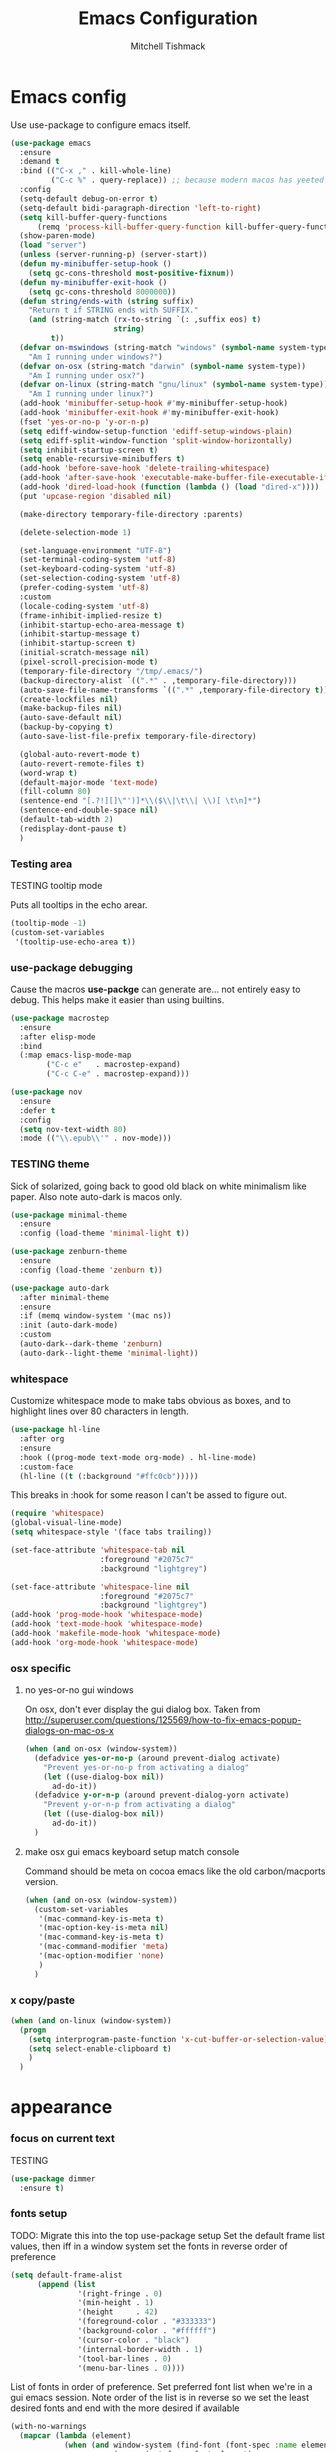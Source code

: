#+TITLE: Emacs Configuration
#+AUTHOR: Mitchell Tishmack
#+STARTUP: hidestars
#+STARTUP: odd
#+BABEL: :cache yes
#+PROPERTY: header-args :cache yes
#+PROPERTY: header-args :padline no
#+PROPERTY: header-args :mkdirp yes
#+PROPERTY: header-args :comments no
#+PROPERTY: header-args :results replace

* Emacs config

Use use-package to configure emacs itself.

#+BEGIN_SRC emacs-lisp :tangle yes
(use-package emacs
  :ensure
  :demand t
  :bind (("C-x ," . kill-whole-line)
         ("C-c %" . query-replace)) ;; because modern macos has yeeted this away from me...
  :config
  (setq-default debug-on-error t)
  (setq-default bidi-paragraph-direction 'left-to-right)
  (setq kill-buffer-query-functions
      (remq 'process-kill-buffer-query-function kill-buffer-query-functions))
  (show-paren-mode)
  (load "server")
  (unless (server-running-p) (server-start))
  (defun my-minibuffer-setup-hook ()
    (setq gc-cons-threshold most-positive-fixnum))
  (defun my-minibuffer-exit-hook ()
    (setq gc-cons-threshold 8000000))
  (defun string/ends-with (string suffix)
    "Return t if STRING ends with SUFFIX."
    (and (string-match (rx-to-string `(: ,suffix eos) t)
                       string)
         t))
  (defvar on-mswindows (string-match "windows" (symbol-name system-type))
    "Am I running under windows?")
  (defvar on-osx (string-match "darwin" (symbol-name system-type))
    "Am I running under osx?")
  (defvar on-linux (string-match "gnu/linux" (symbol-name system-type))
    "Am I running under linux?")
  (add-hook 'minibuffer-setup-hook #'my-minibuffer-setup-hook)
  (add-hook 'minibuffer-exit-hook #'my-minibuffer-exit-hook)
  (fset 'yes-or-no-p 'y-or-n-p)
  (setq ediff-window-setup-function 'ediff-setup-windows-plain)
  (setq ediff-split-window-function 'split-window-horizontally)
  (setq inhibit-startup-screen t)
  (setq enable-recursive-minibuffers t)
  (add-hook 'before-save-hook 'delete-trailing-whitespace)
  (add-hook 'after-save-hook 'executable-make-buffer-file-executable-if-script-p)
  (add-hook 'dired-load-hook (function (lambda () (load "dired-x"))))
  (put 'upcase-region 'disabled nil)

  (make-directory temporary-file-directory :parents)

  (delete-selection-mode 1)

  (set-language-environment "UTF-8")
  (set-terminal-coding-system 'utf-8)
  (set-keyboard-coding-system 'utf-8)
  (set-selection-coding-system 'utf-8)
  (prefer-coding-system 'utf-8)
  :custom
  (locale-coding-system 'utf-8)
  (frame-inhibit-implied-resize t)
  (inhibit-startup-echo-area-message t)
  (inhibit-startup-message t)
  (inhibit-startup-screen t)
  (initial-scratch-message nil)
  (pixel-scroll-precision-mode t)
  (temporary-file-directory "/tmp/.emacs/")
  (backup-directory-alist `((".*" . ,temporary-file-directory)))
  (auto-save-file-name-transforms `((".*" ,temporary-file-directory t)))
  (create-lockfiles nil)
  (make-backup-files nil)
  (auto-save-default nil)
  (backup-by-copying t)
  (auto-save-list-file-prefix temporary-file-directory)

  (global-auto-revert-mode t)
  (auto-revert-remote-files t)
  (word-wrap t)
  (default-major-mode 'text-mode)
  (fill-column 80)
  (sentence-end "[.?!][]\"')]*\\($\\|\t\\| \\)[ \t\n]*")
  (sentence-end-double-space nil)
  (default-tab-width 2)
  (redisplay-dont-pause t)
  )
#+END_SRC

*** Testing area

TESTING tooltip mode

Puts all tooltips in the echo arear.

#+BEGIN_SRC emacs-lisp :tangle yes
(tooltip-mode -1)
(custom-set-variables
 '(tooltip-use-echo-area t))
#+END_SRC

*** use-package debugging

Cause the macros *use-packge* can generate are... not entirely easy to debug. This helps make it easier than using builtins.

#+BEGIN_SRC emacs-lisp :tangle yes
(use-package macrostep
  :ensure
  :after elisp-mode
  :bind
  (:map emacs-lisp-mode-map
        ("C-c e"   . macrostep-expand)
        ("C-c C-e" . macrostep-expand)))
#+END_SRC

#+BEGIN_SRC emacs-lisp :tangle yes
(use-package nov
  :ensure
  :defer t
  :config
  (setq nov-text-width 80)
  :mode (("\\.epub\\'" . nov-mode)))
#+END_SRC

*** TESTING theme

Sick of solarized, going back to good old black on white minimalism like paper. Also note auto-dark is macos only.

#+BEGIN_SRC emacs-lisp :tangle yes
(use-package minimal-theme
  :ensure
  :config (load-theme 'minimal-light t))

(use-package zenburn-theme
  :ensure
  :config (load-theme 'zenburn t))

(use-package auto-dark
  :after minimal-theme
  :ensure
  :if (memq window-system '(mac ns))
  :init (auto-dark-mode)
  :custom
  (auto-dark--dark-theme 'zenburn)
  (auto-dark--light-theme 'minimal-light))
#+END_SRC

*** whitespace

Customize whitespace mode to make tabs obvious as boxes, and to highlight lines over 80 characters in length.

#+BEGIN_SRC emacs-lisp :tangle no
(use-package hl-line
  :after org
  :ensure
  :hook ((prog-mode text-mode org-mode) . hl-line-mode)
  :custom-face
  (hl-line ((t (:background "#ffc0cb")))))
#+END_SRC

This breaks in :hook for some reason I can't be assed to figure out.

#+BEGIN_SRC emacs-lisp :tangle yes
(require 'whitespace)
(global-visual-line-mode)
(setq whitespace-style '(face tabs trailing))

(set-face-attribute 'whitespace-tab nil
                    :foreground "#2075c7"
                    :background "lightgrey")

(set-face-attribute 'whitespace-line nil
                    :foreground "#2075c7"
                    :background "lightgrey")
(add-hook 'prog-mode-hook 'whitespace-mode)
(add-hook 'text-mode-hook 'whitespace-mode)
(add-hook 'makefile-mode-hook 'whitespace-mode)
(add-hook 'org-mode-hook 'whitespace-mode)
#+END_SRC

*** osx specific

**** no yes-or-no gui windows

On osx, don't ever display the gui dialog box. Taken from http://superuser.com/questions/125569/how-to-fix-emacs-popup-dialogs-on-mac-os-x

#+BEGIN_SRC emacs-lisp :tangle yes
(when (and on-osx (window-system))
  (defadvice yes-or-no-p (around prevent-dialog activate)
    "Prevent yes-or-no-p from activating a dialog"
    (let ((use-dialog-box nil))
      ad-do-it))
  (defadvice y-or-n-p (around prevent-dialog-yorn activate)
    "Prevent y-or-n-p from activating a dialog"
    (let ((use-dialog-box nil))
      ad-do-it))
  )
#+END_SRC

**** make osx gui emacs keyboard setup match console

Command should be meta on cocoa emacs like the old carbon/macports version.

#+BEGIN_SRC emacs-lisp :tangle yes
(when (and on-osx (window-system))
  (custom-set-variables
   '(mac-command-key-is-meta t)
   '(mac-option-key-is-meta nil)
   '(mac-command-key-is-meta t)
   '(mac-command-modifier 'meta)
   '(mac-option-modifier 'none)
   )
  )
#+END_SRC

*** x copy/paste

#+BEGIN_SRC emacs-lisp :tangle yes
(when (and on-linux (window-system))
  (progn
    (setq interprogram-paste-function 'x-cut-buffer-or-selection-value)
    (setq select-enable-clipboard t)
    )
  )
#+END_SRC
* appearance
*** focus on current text

TESTING
#+BEGIN_SRC emacs-lisp :tangle yes
(use-package dimmer
  :ensure t)
#+END_SRC

*** fonts setup

TODO: Migrate this into the top use-package setup
Set the default frame list values, then iff in a window system set the fonts in reverse order of preference

#+BEGIN_SRC emacs-lisp :tangle yes
(setq default-frame-alist
      (append (list
               '(right-fringe . 0)
               '(min-height . 1)
               '(height     . 42)
               '(foreground-color . "#333333")
               '(background-color . "#ffffff")
               '(cursor-color . "black")
               '(internal-border-width . 1)
               '(tool-bar-lines . 0)
               '(menu-bar-lines . 0))))
#+END_SRC

List of fonts in order of preference. Set preferred font list when we're in a gui emacs session. Note order of the list is in reverse so we set the least desired fonts and end with the more desired if available

#+BEGIN_SRC emacs-lisp :tangle yes
(with-no-warnings
  (mapcar (lambda (element)
            (when (and window-system (find-font (font-spec :name element))
                       (progn (set-frame-font element)
                              (set-face-attribute 'default nil :height 180))
                       )))
          '(
            "Monaco"
            "Menlo"
            "Source Code Pro"
            "Pragmata Pro" ;; Seems to register differently on osx than X
            "PragmataPro"
            "Comic Code"
            "ComicCode"
            )
          ))
#+END_SRC

*** tty

   Enable mouse mode for the console and use the mousewheel if possible.

#+BEGIN_SRC emacs-lisp :tangle yes
(unless window-system
  (require 'mouse)
  (xterm-mouse-mode t)
  (global-set-key [mouse-4] '(lambda ()
                               (interactive)
                               (scroll-down 1)))
  (global-set-key [mouse-5] '(lambda ()
                               (interactive)
                               (scroll-up 1)))
  (defun track-mouse (e))
  )
#+END_SRC

* packages

All the packages I use.
*** diminish

Keep useless mode line entries down a skosh.

#+BEGIN_SRC emacs-lisp :tangle yes
(use-package diminish :ensure)
#+END_SRC

*** editorconfig

If editorconfig is around use it.

#+BEGIN_SRC emacs-lisp :tangle yes
(use-package editorconfig
  :diminish
  :ensure
  :config
  (editorconfig-mode 1))
#+END_SRC

*** tramp

#+BEGIN_SRC emacs-lisp :tangle no
(use-package tramp
  :defer
  :ensure
  :custom
  (tramp-default-method "ssh")
  :config
  (add-to-list 'tramp-default-proxies-alist '(".*" "\`root\'" "/ssh:%h:"))
  )
#+END_SRC

*** exec-path-from-shell

Turns out that someone wrote this exact thing already. Yay get to drop my own crap.

#+BEGIN_SRC emacs-lisp :tangle yes
(use-package exec-path-from-shell
  :ensure
  :if (memq window-system '(mac ns))
  :config
  (exec-path-from-shell-initialize)
  )
#+END_SRC

*** silver searcher

Use the silver searcher for quick searches.

#+BEGIN_SRC emacs-lisp :tangle yes
(use-package ag :ensure :defer)
#+END_SRC

*** osx-clipboard-mode

#+BEGIN_SRC emacs-lisp :tangle yes
(use-package osx-clipboard
  :ensure
  :if (memq window-system '(mac ns))
  :config
  (osx-clipboard-mode +1))
#+END_SRC

*** TESTING mode-line setup

Using some hacked together minimal mode line stuff now, spaceline is too much
oomph with all the crap it did.

Will try this other mode line out (seems to just block startup sooo no?).

#+BEGIN_SRC emacs-lisp :tangle no
(use-package smart-mode-line
  :ensure
  :config (sml/setup))
#+END_SRC

#+BEGIN_SRC emacs-lisp :tangle yes
(defun my-flycheck-lighter (state)
  "formats the mode-line fycheck error/warning/note junk"
  (let* ((counts (flycheck-count-errors flycheck-current-errors))
         (errorp (flycheck-has-current-errors-p state))
         (err (or (cdr (assq state counts)) "?"))
         (running (eq 'running flycheck-last-status-change)))
    (if (or errorp running) (format "•%s" err))))

(use-package mini-modeline
  :ensure
  :config
  (mini-modeline-mode)
  ;; (add-hook 'after-init-hook (mini-modeline-mode))
  :custom
  (mini-modeline-truncate-p nil)
  (mini-modeline-echo-duration 5)
  (mini-modeline-display-gui-line nil)
  (mini-modeline-r-format '((:eval
                             (when (and (bound-and-true-p flycheck-mode)
                                        (or flycheck-current-errors
                                            (eq 'running flycheck-last-status-change)))
                               (concat
                                " "
                                (cl-loop for state in '((error . "#FB4933")
                                                        (warning . "#FABD2F")
                                                        (info . "#83A598"))
                                         as lighter = (my-flycheck-lighter (car state))
                                         when lighter
                                         concat (propertize
                                                 lighter
                                                 'face `(:foreground ,(cdr state))))
                                )))
                            "%e %b %c"
                            (:eval (if (use-region-p)
                                       (if (eq (point) (region-beginning))
                                           (format "%%l … %d" (line-number-at-pos (region-end)))
                                         (format "%d … %%l" (line-number-at-pos (region-beginning))))
                                     ":%l")))))
#+END_SRC

*** yasnippet

#+BEGIN_SRC emacs-lisp :tangle no
(use-package yasnippet
  :ensure
  :init
  (setq yas-snippet-dirs
        '("~/.emacs.d/snippets"
          "~/.emacs.d/snippets-upstream"
          ))
  :config
  (yas/reload-all)
  :hook ((prog-mode text-mode org-mode) . yas-minor-mode))
#+END_SRC

*** expand-region

#+BEGIN_SRC emacs-lisp :tangle yes
(use-package expand-region
  :ensure
  :bind ("C-]" . er/expand-region))
#+END_SRC

*** ivy/swiper/projectile

Switching to ivy mode+swiper

#+BEGIN_SRC emacs-lisp :tangle yes
(use-package projectile
  :defer
  :ensure
  :config
  (projectile-global-mode))

(use-package counsel
  :ensure
  :bind (("C-x C-f" . counsel-find-file)
         ("C-c g" . counsel-git)
         ("C-c j" . counsel-git-grep)
         ("C-c k" . counsel-ag)
         ("C-x l" . counsel-locate)
         ("C-S-o" . counsel-rhythmbox)
         ("C-c C-r" . ivy-resume))
  :custom
  (counsel-find-file-at-point t))

(use-package swiper
  :diminish
  :ensure
  :bind (("C-s" . swiper)
         ("M-x" . counsel-M-x))
  :config
  (ivy-mode 1)
  :custom
  (projectile-completion-system 'ivy)
  (magit-completing-read-function 'ivy-completing-read)
  (ivy-use-virtual-buffers t)
  (ivy-height 10)
  (ivy-count-format "(%d/%d) "))
#+END_SRC

*** magit

Make git not ass to use. At least in emacs. magit is the best git interface... in the world.

#+BEGIN_SRC emacs-lisp :tangle yes
(use-package magit
  :diminish
  :ensure
  :commands (magit-init
             magit-status
             magit-diff
             magit-commit)
  :bind ("C-x m" . magit-status)
  :custom
  (magit-auto-revert-mode nil)
  (magit-last-seen-setup-instructions "1.4.0")
  :config
  (defadvice magit-status (around magit-fullscreen activate)
    (window-configuration-to-register :magit-fullscreen)
    ad-do-it
    (delete-other-windows))
  (defadvice magit-quit-window (around magit-restore-screen activate)
    ad-do-it
    (jump-to-register :magit-fullscreen)))
#+END_SRC

And add TODO detection to the magit buffer. That way they get bubbled up to the
top to look at.

#+BEGIN_SRC emacs-lisp :tangle yes
(use-package magit-todos
  :ensure
  :after magit
  :hook (magit-mode . magit-todos-mode))
#+END_SRC

Also setup magit-lfs mode so we can do git lfs interaction.

#+BEGIN_SRC emacs-lisp :tangle yes
(use-package magit-lfs
  :ensure
  :after magit)
#+END_SRC

*** TODO org-mode                                        :validation:testing:

Org-mode keybindings and settings, pretty sparse really.

Todo is to figure out what needs to happen for the capture templates and
validate the agenda changes.

#+BEGIN_SRC emacs-lisp :tangle yes
(defun capture-file-extension(extension)
  (if (eq extension nil) ""
    (if (string-match-p "\\." extension)
        extension
      (concat "." extension))))

(defun capture-date-file(path &optional extension)
  (setq prefix (expand-file-name (concat path (format-time-string "/%Y/%B"))))
  (mkdir prefix t)
  (setq file-name (format-time-string "%Y-%m-%d:%H:%M:%S"))
  (format "%s/%s%s" prefix file-name (capture-file-extension extension)))

(use-package ob-go :ensure)

(use-package org
  :defer
  :ensure
  :bind (("C-c a" . org-agenda)
         ("C-c b" . org-iswitchb)
         ("C-c c" . org-capture)
         ("C-c l" . org-store-link)
         ("C-c p" . org-latex-export-to-pdf))
  :config
  (add-to-list 'org-structure-template-alist '("el" . "#+BEGIN_SRC emacs-lisp\n?\n#+END_SRC"))
  (add-to-list 'org-structure-template-alist '("hs" . "#+BEGIN_SRC haskell\n?\n#+END_SRC"))
  (add-to-list 'org-structure-template-alist '("pl" . "#+BEGIN_SRC perl\n?\n#+END_SRC"))
  (add-to-list 'org-structure-template-alist '("py" . "#+BEGIN_SRC python\n?\n#+END_SRC"))
  (add-to-list 'org-structure-template-alist '("sh" . "#+BEGIN_SRC sh\n?\n#+END_SRC"))
  (org-babel-do-load-languages
   'org-babel-load-languages
   (append org-babel-load-languages
           '(
             (C . t)
             (ditaa . t)
             (emacs-lisp . t)
             (go . t)
             (latex . t)
             (perl . t)
             (python . t)
             (ruby  . t)
             (shell . t)
             )))
  :custom
  (org-directory "~/src/org")
  ;; Don't sort-lines ^^^
  (org-agenda-span 'fortnight)
  (org-archive-directory "~/src/org/attic")
  (org-confirm-babel-evaluate nil)
  (org-default-notes-file (concat org-directory "/notes.org"))
  (org-fontify-done-headline t)
  (org-hide-emphasis-markers t)
  (org-hide-leading-stars t)
  (org-log-done t)
  (org-pretty-entities t)
  (org-src-preserve-indentation t)
  (org-src-strip-leading-and-trailing-blank-lines t)
  ;; Ref https://orgmode.org/manual/Template-elements.html for more detail.
  (org-agenda-files
   (list "~/src/org"
         "~/src/git.mitchty.net/mitchty/dotfiles"))
  ;;      "#+TITLE: %a\n#+ROAM_KEY: %U\n\n [[%U][%U]]\n"
  (org-capture-templates
   '(
;; TODO: make this crap work somehow
     ;; ("w" "website"
     ;;  entry (file (capture-date-file "~/src/org/ref/url" "org"))
     ;;  ;; "#+TITLE: %a\n#+ROAM_KEY: %U\n\n%? [[%U][%U]]\n"
     ;;  "%?"
     ;;  :prepend t :empty-lines 1)
     ;; ("u" "unsorted note"
     ;;  entry (file capture-date-file "~/src/org/unsorted" "org")
     ;;  "\n* %?\nRandom Note entered on %U\n  %i\n  %a\n"
     ;;  :prepend t :empty-lines 1)
     ;; ("r" "ref url"
     ;;  entry (file capture-date-file "~/src/org/ref/url")
     ;;  "\n* %?\nRandom Note entered on %U\n  %i\n  %a\n"
     ;;  :prepend t :empty-lines 1)
     ("d" "deadline"
      entry (file+headline org-default-notes-file "Todos")
      "* PRIO %? \nDEADLINE: %t"
      :prepend t :empty-lines 1 :clock-in t :clock-resume t)
     ("t" "todo"
      entry (file+headline org-default-notes-file "Todos")
      "* TODO %?\n  %i\n  %a\n"
      :prepend t :empty-lines 1 :clock-in t :clock-resume t)
     ("n" "note"
      entry (file+headline org-default-notes-file "Notes")
      "\n* %?\nRandom Note entered on %U\n  %i\n  %a\n"
      :prepend t :empty-lines 1 :clock-in t :clock-resume t)
     ("m" "email todo"
      entry (file+headline org-default-notes-file "Inbox")
      "\n* TODO %?, Link: %a\n"
      :prepend t :empty-lines 1 :clock-in t :clock-resume t)
     ("u" "urls"
      entry (file+headline org-default-notes-file "Urls")
      "\n** TODO read url :url:\n[[%?]]\n"
      :prepend t :empty-lines 1)
     ("i" "interruption"
      entry (file+headline org-default-notes-file "Interruptions")
      "\n* BLOCKED by %? :BLOCKED:\n%t"
      :prepend t :empty-lines 1 :clock-in t :clock-resume t)
     ("j" "journal"
      entry (file (concat org-directory "/journal.org"))
      "* %?\n%U\n"
      :prepend t :empty-lines 1 :clock-in t :clock-resume t)
     )))
#+END_SRC

**** TODO org babel ob-async testing                             :validation:

Validate that this installs from scratch fine, blocking babel executions is ass.

#+BEGIN_SRC emacs-lisp :tangle yes
(use-package ob-async :after org :ensure)
#+END_SRC

**** TODO org-habit customization                                   :testing:

Figure out the customization needed here. Note that org-habit isn't a feature we can use-package against.

#+BEGIN_SRC emacs-lisp :tangle yes
(add-to-list 'org-modules 'org-habit)
(custom-set-variables
 '(org-habit-graph-column 44)
 '(org-habit-preceding-days 31)
 '(org-habit-following-days 7))
#+END_SRC

**** TODO org-bullets review if alternative is worth it          :validation:

https://github.com/integral-dw/org-superstar-mode

#+BEGIN_SRC emacs-lisp :tangle yes
(use-package org-bullets
  :after org
  :ensure
  :custom
  (org-bullets-bullet-list '("◉" "○" "✸" "✿" "✜" "◆" "▶"))
  (org-ellipsis "↴")
  :hook (org-mode . org-bullets-mode)
  :config
  (when window-system
    (let* ((variable-tuple (cond ((x-list-fonts "Source Sans Pro") '(:font "Source Sans Pro"))
                                 ((x-list-fonts "Lucida Grande")   '(:font "Lucida Grande"))
                                 ((x-list-fonts "Verdana")         '(:font "Verdana"))
                                 ((x-family-fonts "Sans Serif")    '(:family "Sans Serif"))
                                 (nil (warn "Cannot find a Sans Serif Font."))))
           (base-font-color     (face-foreground 'default nil 'default))
           (headline           `(:inherit default :weight bold :foreground ,base-font-color)))
      (custom-theme-set-faces 'user
                              `(org-level-8 ((t (,@headline ,@variable-tuple))))
                              `(org-level-7 ((t (,@headline ,@variable-tuple))))
                              `(org-level-6 ((t (,@headline ,@variable-tuple))))
                              `(org-level-5 ((t (,@headline ,@variable-tuple))))
                              `(org-level-4 ((t (,@headline ,@variable-tuple :height 1.1))))
                              `(org-level-3 ((t (,@headline ,@variable-tuple :height 1.25))))
                              `(org-level-2 ((t (,@headline ,@variable-tuple :height 1.5))))
                              `(org-level-1 ((t (,@headline ,@variable-tuple :height 1.75))))
                              `(org-document-title ((t (,@headline ,@variable-tuple :height 1.5 :underline nil)))))))
  (font-lock-add-keywords 'org-mode
                          '(("^ +\\([-*]\\) "
                             (0 (prog1 () (compose-region (match-beginning 1) (match-end 1) "•"))))))
  )
#+END_SRC

*** flycheck

Flycheck for on the fly checking of code.

#+BEGIN_SRC emacs-lisp :tangle yes
(use-package flycheck
  :ensure
  :custom
  (flycheck-indication-mode 'left-fringe)
  (flycheck-highlighting-mode 'symbols)
  (flycheck-highlighting-style 'level-face)
  :hook (prog-mode . flycheck-mode))
#+END_SRC

*** TODO wucuo

Spellcheek is useful.

#+BEGIN_SRC emacs-lisp :tangle yes
(use-package wucuo
  :ensure
  :hook (text-mode . #'wucuo-start))
#+END_SRC

*** auto-complete

Auto complete functionality is nice to have.

#+BEGIN_SRC emacs-lisp :tangle yes
(use-package auto-complete
  :ensure
  :init
  (require 'auto-complete-config)
  (ac-config-default)
  (global-auto-complete-mode t)
  )
#+END_SRC

*** smartparens

Helpfully inserts matching parens, can be a pita too.

#+BEGIN_SRC emacs-lisp :tangle yes
(use-package smartparens
  :ensure
  :hook (prog-mode . smartparens-mode))
#+END_SRC

*** rainbow delimiters

Makes matching parens easier.

#+BEGIN_SRC emacs-lisp :tangle yes
(use-package rainbow-delimiters
  :ensure
  :hook (prog-mode . rainbow-delimiters-mode))
#+END_SRC

*** uniquify

Make buffer names unique based on their directory and not have <N> or other nonsense.

#+BEGIN_SRC emacs-lisp :tangle yes
(require 'uniquify)
(custom-set-variables '(uniquify-buffer-name-style 'post-forward))
#+END_SRC

*** super-save

REMOVE ME && TODO IF THIS WORKS

Saves buffers like with auto-save but on focus loss, when idle etc...

#+BEGIN_SRC emacs-lisp :tangle yes
(use-package super-save
  :diminish
  :ensure
  :config
  (super-save-mode +1)
  (setq super-save-auto-save-when-idle t)
  (setq auto-save-default nil)
  )
#+END_SRC

*** TESTING diff-hl

Shows in the fringe the status of lines added/removed/modified. Seems a skosh slow.

#+BEGIN_SRC emacs-lisp :tangle yes
(use-package diff-hl
  :ensure
  :config
  (global-diff-hl-mode))
#+END_SRC

*** git gutter

#+BEGIN_SRC emacs-lisp :tangle no
(use-package git-gutter
  :ensure
  :config
  (global-git-gutter-mode t)
  )
#+END_SRC

*** clang-format

#+BEGIN_SRC emacs-lisp :tangle yes
(use-package clang-format
  :ensure
  :bind (([C-M-tab] . clang-format-region))
  )
#+END_SRC

*** yaml-mode

For.. yaml

#+BEGIN_SRC emacs-lisp :tangle yes
(use-package yaml-mode
  :ensure
  :hook (yaml-mode . whitespace-mode)
  )
#+END_SRC

*** markdown-mode

Make markdown pretty(er/ish)

#+BEGIN_SRC emacs-lisp :tangle yes
(use-package markdown-mode
  :ensure
  :hook (markdown-mode . whitespace-mode)
  )
#+END_SRC

*** writegood-mode

So I write gooder. Me fail English? Thats unpossible.

#+BEGIN_SRC emacs-lisp :tangle yes
(use-package writegood-mode :ensure)
#+END_SRC

*** rust-mode

#+BEGIN_SRC emacs-lisp :tangle yes
(use-package rust-mode
  :diminish rust-mode
  :commands rust-mode
  :ensure
  )

(use-package rustic
  :after eglot
  :ensure
  ;; :bind (:map rustic-mode-map
  ;;             ("M-j" . lsp-ui-imenu)
  ;;             ("M-?" . lsp-find-references)
  ;;             ("C-c C-c l" . flycheck-list-errors)
  ;;             ("C-c C-c a" . lsp-execute-code-action)
  ;;             ("C-c C-c r" . lsp-rename)
  ;;             ("C-c C-c q" . lsp-workspace-restart)
  ;;             ("C-c C-c Q" . lsp-workspace-shutdown)
  ;;             ("C-c C-c s" . lsp-rust-analyzer-status))
  :config
  ;; uncomment for less flashiness
  ;; (setq lsp-eldoc-hook nil)
  ;; (setq lsp-enable-symbol-highlighting nil)
  ;; (setq lsp-signature-auto-activate nil)

  ;; comment to disable rustfmt on save
  (setq rustic-format-on-save t)
  (setq rustic-lsp-client 'eglot)
  (add-hook 'eglot--managed-mode-hook (lambda () (flymake-mode -1))))
;;   (add-hook 'rustic-mode-hook 'rk/rustic-mode-hook))

;; (defun rk/rustic-mode-hook ()
;;   ;; so that run C-c C-c C-r works without having to confirm, but don't try to
;;   ;; save rust buffers that are not file visiting. Once
;;   ;; https://github.com/brotzeit/rustic/issues/253 has been resolved this should
;;   ;; no longer be necessary.
;;   (when buffer-file-name
;;     (setq-local buffer-save-without-query t))
;;   (add-hook 'before-save-hook 'lsp-format-buffer nil t))
#+END_SRC

*** terraform-mode

#+BEGIN_SRC emacs-lisp :tangle yes
(use-package terraform-mode :ensure)
#+END_SRC

*** idris-mode

#+BEGIN_SRC emacs-lisp :tangle yes
(use-package idris-mode
  :defer
  :ensure
  :config
  (add-to-list 'completion-ignored-extensions ".ibc")
  )
#+END_SRC

*** go-mode

#+BEGIN_SRC emacs-lisp :tangle yes
(use-package go-mode
  :defer
  :ensure
  :config
  (setq flycheck-go-vet-executable "env CC=gcc go vet"))
#+END_SRC

*** undo-tree

Make undo more useful, and treelike.

#+BEGIN_SRC emacs-lisp :tangle yes
(use-package undo-tree
  :diminish
  :ensure
  :custom
  (undo-tree-auto-save-history nil)
  :config
  (global-undo-tree-mode)
  (defadvice undo-tree-visualize (around undo-tree-split-side-by-side activate)
    "Split undo-tree side-by-side"
    (let ((split-height-threshold nil)
          (split-width-threshold 0))
      ad-do-it)
    )
  :bind
  ("C-x u" . undo-tree-visualize)
  )
#+END_SRC

*** idle-highlight-mode

Highlight a variable when you're selecting it, helps in reviewing code to see
where it exists.

TODO: Add stuff like this? Future me figure it out.

(add-hook 'after-change-major-mode-hook
  (lambda ()
    (when (derived-mode-p 'c-mode)
      (setq-local idle-highlight-exceptions '("unsigned" "signed" "long" "int" "shot" "char")))
    (when (derived-mode-p 'python-mode)
      (setq-local idle-highlight-exceptions '("list" "tuple" "int" "float" "str" "bool")))))

#+BEGIN_SRC emacs-lisp :tangle yes
(use-package idle-highlight-mode
  :ensure
  :custom (idle-highlight-idle-time 0.2)
  :hook ((prog-mode text-mode) . idle-highlight-mode))
#+END_SRC

*** nix

Instead of text might as well get a decent mode hook going here.

#+BEGIN_SRC emacs-lisp :tangle yes
(use-package nixos-options
  :defer
  :ensure)
(use-package company-nixos-options
  :after company
  :ensure)
#+END_SRC

**** nix-mode

#+BEGIN_SRC emacs-lisp :tangle yes
(use-package nix-mode :ensure :defer)
#+END_SRC

*** docker-mode

#+BEGIN_SRC emacs-lisp :tangle yes
(use-package dockerfile-mode :ensure)
#+END_SRC

*** TODO cscope or rtags or nuke                         :testing:validation:

Switch to rtags, or maybe even nuke entirely?

#+BEGIN_SRC emacs-lisp :tangle yes
(use-package xcscope
  :ensure
  :config (cscope-setup))
#+END_SRC

*** rg

#+BEGIN_SRC emacs-lisp :tangle yes
(use-package rg :ensure :defer)
#+END_SRC

* mode related
*** common defaults

Common mode defaults I think are sensible.

***** c

#+BEGIN_SRC emacs-lisp :tangle yes
  (add-to-list 'auto-mode-alist '("\\.[chm]\\'" . c-mode))
(add-hook 'c-mode-common-hook
          '(lambda ()
             (global-set-key "\C-x\C-m" 'compile)
             (setq flycheck-clang-language-standard "c11")
             (setq flycheck-idle-change-delay 2)
             (setq flycheck-highlighting-mode 'symbols)
  ;; later...
  ;;             (add-hook 'before-save-hook 'clang-format-buffer nil t)
             (c-toggle-auto-state 1)
             (setq-default c-basic-offset 2
                           tab-width 2
                           indent-tabs-mode nil
                           c-electric-flag t
                           indent-level 2
                           c-default-style "bsd"
                           backward-delete-function nil)
             ))
#+END_SRC

***** shell

#+BEGIN_SRC emacs-lisp :tangle yes
(autoload 'sh--mode "sh-mode" "mode for shell stuff" t)

(add-to-list 'auto-mode-alist '("\\.sh$\\'" . sh-mode))
(add-to-list 'auto-mode-alist '("\\.[zk]sh$\\'" . sh-mode))
(add-to-list 'auto-mode-alist '("\\.bash$\\'" . sh-mode))
(add-to-list 'auto-mode-alist '("\\[.].*shrc$\\'" . sh-mode))
(add-to-list 'auto-mode-alist '("sourceme$\\'" . sh-mode))

(add-hook 'sh-mode-hook
          '(lambda ()
             (setq sh-basic-offset 2 sh-indentation 4
                   sh-indent-for-case-label 0 sh-indent-for-case-alt '+)))
#+END_SRC

***** perl

#+BEGIN_SRC emacs-lisp :tangle yes
(fset 'perl-mode 'cperl-mode)

(add-hook 'cperl-mode-hook
          '(lambda ()
             (setq indent-tabs-mode t)
             (setq tab-width 8)
             (setq cperl-indent-level 4)
             (setq tab-stop-list (number-sequence 4 200 4))
             (setq cperl-tab-always-indent t)
             (setq cperl-indent-parens-as-block t)
             )
          )
#+END_SRC

*** TODO auto-insert-mode new file templates                         :broken:

Review if this is worth keeping around, methinks there should be something
better like yasnippet out there, this is all old af hacks

Use auto-insert-mode to insert in templates for blank files.

So first up, add auto-insert to *find-file-hook* so we insert straight away. Also
setup the copyright bit to minimally put in name.

#+BEGIN_SRC emacs-lisp :tangle yes
(add-hook 'find-file-hook 'auto-insert)
(defvar auto-insert-copyright (user-full-name))
#+END_SRC

Create *auto-insert-alist* so all the mode lists are the same

#+BEGIN_SRC emacs-lisp :tangle yes
(defvar auto-insert-alist '(()))
#+END_SRC

***** c

TODO: What use-package can I stick this in?

#+BEGIN_SRC emacs-lisp :tangle yes
(setq auto-insert-alist
      (append
       '(
         ((c-mode . "c")
          nil
          "/*\n"
          "SPDX-License-Identifier: BlueOak-1.0.0\n"
          "Description: " _ "\n"
          "*/\n"
          "#include <stdio.h>\n"
          "#include <stdlib.h>\n\n"
          "int main(int argc, char **argv) {\n"
          "  return 0;\n"
          "}\n"
          )
         )
       auto-insert-alist)
      )
#+END_SRC

***** elisp

TODO: What use-package can I stick this in?

#+BEGIN_SRC emacs-lisp :tangle yes
(setq auto-insert-alist
      (append
       '(
         ((emacs-lisp-mode . "elisp")
          nil
          ";;-*-mode: emacs-lisp; coding: utf-8;-*-\n"
          ";; SPDX-License-Identifier: BlueOak-1.0.0\n"
          ";; Description: " _ "\n"
          )
         )
       auto-insert-alist)
      )
#+END_SRC

***** python

#+BEGIN_SRC emacs-lisp :tangle yes
(use-package python
  :config
  (setq auto-insert-alist
        (append
         '(((python-mode . "python")
            nil
            "#!/usr/bin/env python\n"
            "# -*-mode: Python; coding: utf-8;-*-\n"
            "# SPDX-License-Identifier: BlueOak-1.0.0\n"
            "# Description: " _ "\n\n"
            )
           )
         auto-insert-alist)
        )
)
#+END_SRC

***** shell

#+BEGIN_SRC emacs-lisp :tangle yes
(use-package sh-script
  :hook (sh-mode . shfmtstuff)
  :config
  (setq auto-insert-alist
        (append
         '(
           ((sh-mode . "sh")
            nil
            "#!/usr/bin/env sh\n"
            "#-*-mode: Shell-script; coding: utf-8;-*-\n"
            "# SPDX-License-Identifier: BlueOak-1.0.0\n"
            "# Description: " _ "\n"
            "_base=$(basename \"$0\")\n"
            "_dir=$(cd -P -- \"$(dirname -- \"$(command -v -- \"$0\")\")\" && pwd -P || exit 126)\n"
            "export _base _dir\n"
            "set \"${SETOPTS:--eu}\"\n"
            )
           )
         auto-insert-alist)
        ))
#+END_SRC

*** desktop-save

Note: this is at the end so that anything that might get eval()'d from the desktop file can have been loaded by this point. Important as my org mode setup ordering requires some shenanigans.

Desktop saving of session information handy to keep the same buffers between sessions.

#+BEGIN_SRC emacs-lisp :tangle yes
(defun desktop-setup ()

(require 'desktop)

(desktop-save-mode 1)

(custom-set-variables
 '(desktop-restore-eager 5)
 '(desktop-path '("~/.emacs.d"))
 '(desktop-dirname  "~/.emacs.d")
 '(desktop-base-file-name "desktop")
 )

(defun local-desktop-save ()
  (interactive)
  (if (eq (desktop-owner) (emacs-pid))
      (desktop-save desktop-dirname)))
)

(add-hook 'after-init-hook 'desktop-setup)
#+END_SRC

* custom

Load this up last to allow for local customization if needed and to keep from custom writing to the init.el file.

#+BEGIN_SRC emacs-lisp :tangle yes
(setq custom-file "~/.emacs.d/custom.el")
(load custom-file 'noerror)
#+END_SRC

* TODO Load any local definitions                                    :broken:

Probably need to check if this file exists first...

#+BEGIN_SRC emacs-lisp :tangle no
(load-file "~/.emacs.d/local.el")
#+END_SRC

* TESTING

Stuff thats getting tested...

Iffy.... Does some jank ass wack stuff in fullscreen mode on cocoa emacs in macos.

#+BEGIN_SRC emacs-lisp :tangle no
(use-package mini-frame
  :ensure
  :config
  (mini-frame-mode t)
  :custom
  (mini-frame-show-parameters
   '((top . 10))))
  ;;    (width . 0.7)
  ;;    (left . 0.5))))
#+END_SRC

Ref:

- https://github.com/jrosdahl/fancy-dabbrev

#+BEGIN_SRC emacs-lisp :tangle yes
(use-package fancy-dabbrev
  :diminish fancy-dabbrev-mode
  :ensure
  :bind (("TAB" . fancy-dabbrev-mode))
  :config
  (setq fancy-dabbrev-preview-delay 0.3)
  (setq fancy-dabbrev-expansion-on-preview-only t)
  (setq fancy-dabbrev-indent-command 'tab-to-tab-stop)
  (setq fancy-dabbrev-no-expansion-for '(multiple-cursors-mode magit-mode)))
#+END_SRC

#+BEGIN_SRC emacs-lisp :tangle yes
(use-package eglot
  :ensure
  :hook ((python-mode cc-mode go-mode nix-mode yaml-mode rust-mode) . eglot-ensure))
#+END_SRC

#+BEGIN_SRC emacs-lisp :tangle yes
;; investigate this instead
;; (use-package apheleia
;;   :defer
;; ;;  :init
;; ;;  (apheleia-global-mode +1)
;;   :config
;;   (add-to-list 'apheleia-formatters '(shfmt     . ("shfmt" "-ci" "-p" "-i" "2" "-bn" "-sr")))
;;   (add-to-list 'apheleia-mode-alist '(haskell-mode    . hindent))
;;   (add-to-list 'apheleia-mode-alist '(emacs-lisp-mode . lisp-indent))
;;   (add-to-list 'apheleia-mode-alist '(rust-mode        . rustfmt))
;;   )
(use-package reformatter
 :ensure
 :config
 (progn
   (defvar shfmt-args '("-ci" "-p" "-i" "2" "-bn" "-sr")
     "shfmt default args")
   (reformatter-define shfmt
                       :program "shfmt"
                       :args shfmt-args))
 (defun shfmtstuff()
   (unless (or (eq sh-shell 'zsh) (string-match-p "_spec.sh" (buffer-file-name)))
     (shfmt-on-save-mode))))
#+END_SRC
